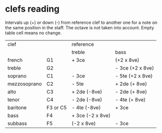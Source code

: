 # vim: set expandtab shiftwidth=2 softtabstop=2:

* clefs reading

Intervals up (+) or down (-) from reference clef to another one for a
note on the same position in the staff. The octave is not taken into
account. Empty table cell means no change.

| clef         |          | reference        |                  |
|              |          | treble           | bass             |
|--------------+----------+------------------+------------------|
| french       | G1       | + 3ce            | (+2 x 8ve)       |
| treble       | G2       |                  | - 3ce (+2 x 8ve) |
| soprano      | C1       | - 3ce            | - 5te (+2 x 8ve) |
| mezzosoprano | C2       | - 5te            | + 2de (+ 8ve)    |
| alto         | C3       | + 2de (-8ve)     | - 2de (+ 8ve)    |
| tenor        | C4       | - 2de (-8ve)     | - 4te (+ 8ve)    |
| baritone     | F3 or C5 | - 4te (-8ve)     | + 3ce            |
| bass         | F4       | + 3ce (-2 x 8ve) |                  |
| subbass      | F5       | (-2 x 8ve)       | - 3ce            |
